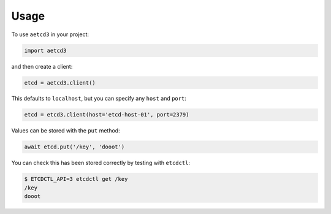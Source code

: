 =====
Usage
=====

To use ``aetcd3`` in your project:

.. code-block:: python

    import aetcd3

and then create a client:

.. code-block:: python

    etcd = aetcd3.client()

This defaults to ``localhost``, but you can specify any ``host`` and ``port``:

.. code-block:: python

    etcd = etcd3.client(host='etcd-host-01', port=2379)

Values can be stored with the ``put`` method:

.. code-block:: python

    await etcd.put('/key', 'dooot')

You can check this has been stored correctly by testing with ``etcdctl``:

.. code-block:: bash

    $ ETCDCTL_API=3 etcdctl get /key
    /key
    dooot
